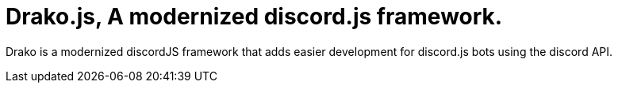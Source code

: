 = Drako.js, A modernized discord.js framework.

Drako is a modernized discordJS framework that adds easier development for discord.js bots using the discord API.

